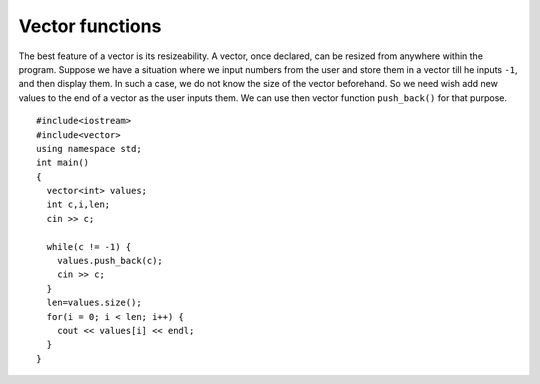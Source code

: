 ﻿Vector functions
----------------

The best feature of a vector is its resizeability. A vector, once
declared, can be resized from anywhere within the program. Suppose we
have a situation where we input numbers from the user and store them in
a vector till he inputs ``-1``, and then display them. In such a case,
we do not know the size of the vector beforehand. So we need wish add
new values to the end of a vector as the user inputs them. We can use
then vector function ``push_back()`` for that purpose.

::

   #include<iostream>
   #include<vector>
   using namespace std;
   int main()
   {
     vector<int> values;
     int c,i,len;
     cin >> c;

     while(c != -1) {
       values.push_back(c);
       cin >> c;
     }
     len=values.size();
     for(i = 0; i < len; i++) {
       cout << values[i] << endl;
     }
   }

.. mchoice:: question10_6_1
   :answer_a: 5
   :answer_b: 6
   :answer_c: 7
   :answer_d: 8
   :correct: b
   :feedback_a: Incorrect! This is the size of the vector before we ran the command.
   :feedback_b: Correct!
   :feedback_c: Incorrect!
   :feedback_d: Incorrect! We are adding the element 3 to the end of the vector, not 3 elements!

   Let **nums** be the vector { 0, 1, 2, 3, 4 }. If we run the command ``nums.push_back(3)``, what will be returned by ``nums.size()``?

.. parsonsprob:: question10_6_2

   Construct the ``make_even()`` function that loops through **vec**, adds 1 to any elements
   that are odd, and returns the new vector.
   -----
   vector&#60;int&#62; make_even(vector&#60;int&#62; vec) {
   =====
   void make_even(vector&#60;int&#62; vec) {                         #paired
   =====
      for (size_t i = 0; i &#60; vec.size(); i++) {
   =====
      for (int i = 0; i &#60; vec.size(); i++) {                         #paired
   =====
         if (vec[i] % 2 == 1) {
   =====
         if (i % 2 == 1) {                         #paired
   =====
            vec[i] += 1;
         }
   =====
            i += 1;                         #paired
         }
   =====
         else {                         #distractor
            vec[i] -= 1;
         }
   =====
      return vec;
   =====
      }
   }